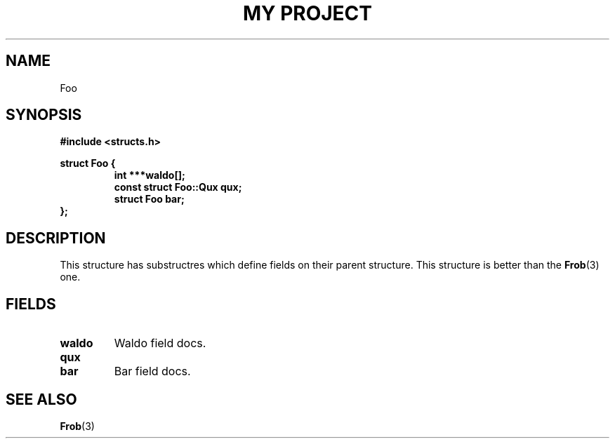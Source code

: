 .TH "MY PROJECT" "3"
.SH NAME
Foo
.SH SYNOPSIS
.nf
.B #include <structs.h>
.PP
.B struct Foo {
.RS
.B int ***waldo[];
.B const struct Foo::Qux qux;
.B struct Foo bar;
.RE
.B };
.fi
.SH DESCRIPTION
This structure has substructres which define fields on their parent structure.
This structure is better than the \f[B]Frob\f[R](3) one.
.SH FIELDS
.TP
.BR waldo
Waldo field docs.
.TP
.BR qux
.TP
.BR bar
Bar field docs.
.SH SEE ALSO
.BR Frob (3)